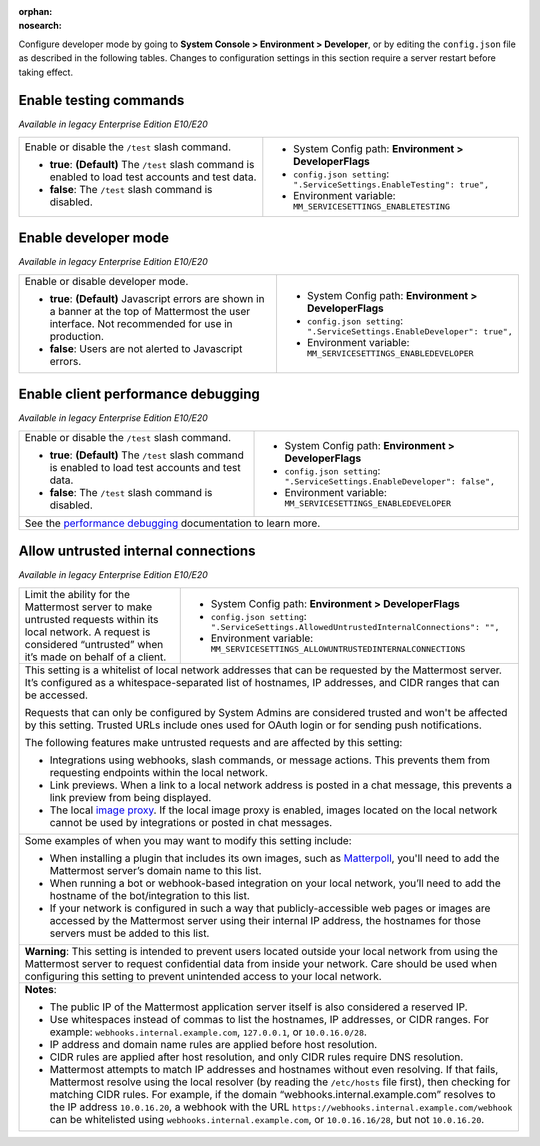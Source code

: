 :orphan:
:nosearch:

Configure developer mode by going to **System Console > Environment > Developer**, or by editing the ``config.json`` file as described in the following tables. Changes to configuration settings in this section require a server restart before taking effect.

Enable testing commands
~~~~~~~~~~~~~~~~~~~~~~~

*Available in legacy Enterprise Edition E10/E20*

+---------------------------------------------------+--------------------------------------------------------------------------+
| Enable or disable the ``/test`` slash command.    | - System Config path: **Environment > DeveloperFlags**                   |
|                                                   | - ``config.json setting``: ``".ServiceSettings.EnableTesting": true",``  |
| - **true**: **(Default)** The ``/test`` slash     | - Environment variable: ``MM_SERVICESETTINGS_ENABLETESTING``             |
|   command is enabled to load test accounts        |                                                                          |
|   and test data.                                  |                                                                          |
| - **false**:  The ``/test`` slash command is      |                                                                          |
|   disabled.                                       |                                                                          |
+---------------------------------------------------+--------------------------------------------------------------------------+

Enable developer mode
~~~~~~~~~~~~~~~~~~~~~

*Available in legacy Enterprise Edition E10/E20*

+-----------------------------------------------+---------------------------------------------------------------------------+
| Enable or disable developer mode.             | - System Config path: **Environment > DeveloperFlags**                    |
|                                               | - ``config.json setting``: ``".ServiceSettings.EnableDeveloper": true",`` |
| - **true**: **(Default)** Javascript errors   | - Environment variable: ``MM_SERVICESETTINGS_ENABLEDEVELOPER``            |
|   are shown in a banner at the top of         |                                                                           |
|   Mattermost the user interface.              |                                                                           |
|   Not recommended for use in production.      |                                                                           |
| - **false**: Users are not alerted to         |                                                                           |
|   Javascript errors.                          |                                                                           |
+-----------------------------------------------+---------------------------------------------------------------------------+

Enable client performance debugging
~~~~~~~~~~~~~~~~~~~~~~~~~~~~~~~~~~~

*Available in legacy Enterprise Edition E10/E20*

+---------------------------------------------------+------------------------------------------------------------------------------+
| Enable or disable the ``/test`` slash command.    | - System Config path: **Environment > DeveloperFlags**                       |
|                                                   | - ``config.json setting``: ``".ServiceSettings.EnableDeveloper": false",``   |
| - **true**: **(Default)** The ``/test`` slash     | - Environment variable: ``MM_SERVICESETTINGS_ENABLEDEVELOPER``               |
|   command is enabled to load test accounts        |                                                                              |
|   and test data.                                  |                                                                              |
| - **false**:  The ``/test`` slash command is      |                                                                              |
|   disabled.                                       |                                                                              |
+---------------------------------------------------+------------------------------------------------------------------------------+
| See the `performance debugging <https://docs.mattermost.com/channels/channels-settings.html#performance-debugging>`__            |
| documentation to learn more.                                                                                                     |
+---------------------------------------------------+------------------------------------------------------------------------------+

Allow untrusted internal connections
~~~~~~~~~~~~~~~~~~~~~~~~~~~~~~~~~~~~

*Available in legacy Enterprise Edition E10/E20*

+-----------------------------------------------+-----------------------------------------------------------------------------------------------+
| Limit the ability for the Mattermost server   | - System Config path: **Environment > DeveloperFlags**                                        |
| to make untrusted requests within its local   | - ``config.json setting``: ``".ServiceSettings.AllowedUntrustedInternalConnections": "",``    |
| network. A request is considered “untrusted”  | - Environment variable: ``MM_SERVICESETTINGS_ALLOWUNTRUSTEDINTERNALCONNECTIONS``              |
| when it’s made on behalf of a client.         |                                                                                               |
+-----------------------------------------------+-----------------------------------------------------------------------------------------------+
| This setting is a whitelist of local network addresses that can be requested by the Mattermost server. It’s configured as a                   |
| whitespace-separated list of hostnames, IP addresses, and CIDR ranges that can be accessed.                                                   |
|                                                                                                                                               |
| Requests that can only be configured by System Admins are considered trusted and won't be affected by this setting. Trusted URLs include      |
| ones used for OAuth login or for sending push notifications.                                                                                  |
|                                                                                                                                               |
| The following features make untrusted requests and are affected by this setting:                                                              |
|                                                                                                                                               |
| - Integrations using webhooks, slash commands, or message actions. This prevents them from requesting endpoints within the local network.     |
| - Link previews. When a link to a local network address is posted in a chat message, this prevents a link preview from being displayed.       |
| - The local `image proxy <https://docs.mattermost.com/deploy/image-proxy.html>`__. If the local image proxy is enabled, images located on     |
|   the local network cannot be used by integrations or posted in chat messages.                                                                |
+-----------------------------------------------+-----------------------------------------------------------------------------------------------+
|                                                                                                                                               |
| Some examples of when you may want to modify this setting include:                                                                            |
|                                                                                                                                               |
| - When installing a plugin that includes its own images, such as `Matterpoll <https://github.com/matterpoll/matterpoll>`__, you'll need to    |
|   add the Mattermost server’s domain name to                                                                                                  |
|   this list.                                                                                                                                  |
| - When running a bot or webhook-based integration on your local network, you’ll need to add the hostname of the bot/integration to this list. |
| - If your network is configured in such a way that publicly-accessible web pages or images are accessed by the Mattermost server using        |
|   their internal IP address, the hostnames for those servers must be added to this list.                                                      |
+-----------------------------------------------+-----------------------------------------------------------------------------------------------+
| **Warning**: This setting is intended to prevent users located outside your local network from using the Mattermost server to request         |    
| confidential data from inside your network. Care should be used when configuring this setting to prevent unintended access to your local      |
| network.                                                                                                                                      |
+-----------------------------------------------+-----------------------------------------------------------------------------------------------+
| **Notes**:                                                                                                                                    |
|                                                                                                                                               |
| - The public IP of the Mattermost application server itself is also considered a reserved IP.                                                 |
| - Use whitespaces instead of commas to list the hostnames, IP addresses, or CIDR ranges.                                                      |
|   For example: ``webhooks.internal.example.com``, ``127.0.0.1``, or ``10.0.16.0/28``.                                                         |
| - IP address and domain name rules are applied before host resolution.                                                                        |
| - CIDR rules are applied after host resolution, and only CIDR rules require DNS resolution.                                                   |
| - Mattermost attempts to match IP addresses and hostnames without even resolving. If that fails, Mattermost resolve using the local resolver  |
|   (by reading the ``/etc/hosts`` file first), then checking for matching CIDR rules.                                                          |
|   For example, if the domain “webhooks.internal.example.com” resolves to the IP address ``10.0.16.20``, a webhook with the URL                |
|   ``https://webhooks.internal.example.com/webhook`` can be whitelisted using ``webhooks.internal.example.com``, or ``10.0.16.16/28``,         |
|   but not ``10.0.16.20``.                                                                                                                     |
+-----------------------------------------------+-----------------------------------------------------------------------------------------------+